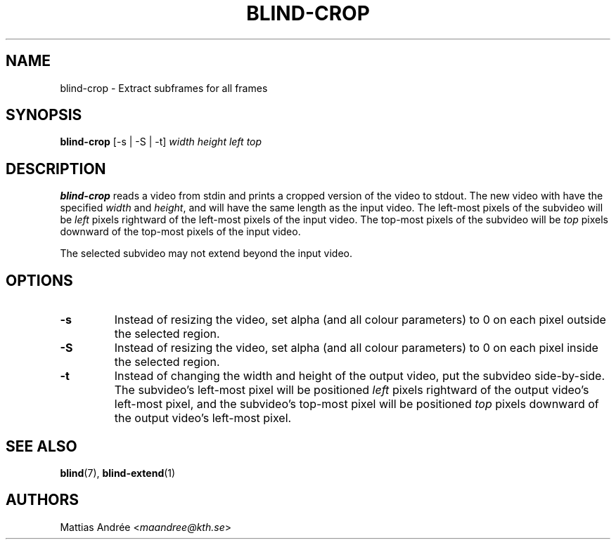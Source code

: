 .TH BLIND-CROP 1 blind
.SH NAME
blind-crop - Extract subframes for all frames
.SH SYNOPSIS
.B blind-crop
[-s | -S | -t]
.I width
.I height
.I left
.I top
.SH DESCRIPTION
.B blind-crop
reads a video from stdin and prints a cropped
version of the video to stdout. The new video
with have the specified
.I width
and
.IR height ,
and will have the same length as the input video.
The left-most pixels of the subvideo will be
.I left
pixels rightward of the left-most pixels of the
input video. The top-most pixels of the subvideo
will be
.I top
pixels downward of the top-most pixels of the
input video.
.P
The selected subvideo may not extend beyond the
input video.
.SH OPTIONS
.TP
.B -s
Instead of resizing the video, set alpha (and
all colour parameters) to 0 on each pixel outside
the selected region.
.TP
.B -S
Instead of resizing the video, set alpha (and
all colour parameters) to 0 on each pixel inside
the selected region.
.TP
.B -t
Instead of changing the width and height of
the output video, put the subvideo side-by-side.
The subvideo's left-most pixel will be positioned
.I left
pixels rightward of the output video's left-most pixel,
and the subvideo's top-most pixel will be positioned
.I top
pixels downward of the output video's left-most pixel.
.SH SEE ALSO
.BR blind (7),
.BR blind-extend (1)
.SH AUTHORS
Mattias Andrée
.RI < maandree@kth.se >

